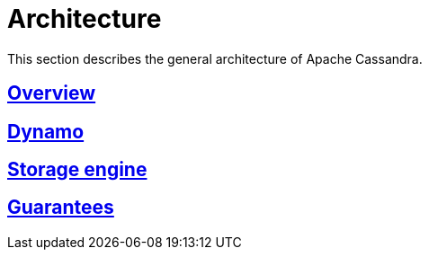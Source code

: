 = Architecture

This section describes the general architecture of Apache Cassandra.

:toc:

== xref:cassandra:architecture/overview.adoc[Overview]
== xref:cassandra:architecture/dynamo.adoc[Dynamo]
== xref:cassandra:architecture/storage_engine.adoc[Storage engine]
== xref:cassandra:architecture/guarantees.adoc[Guarantees]
